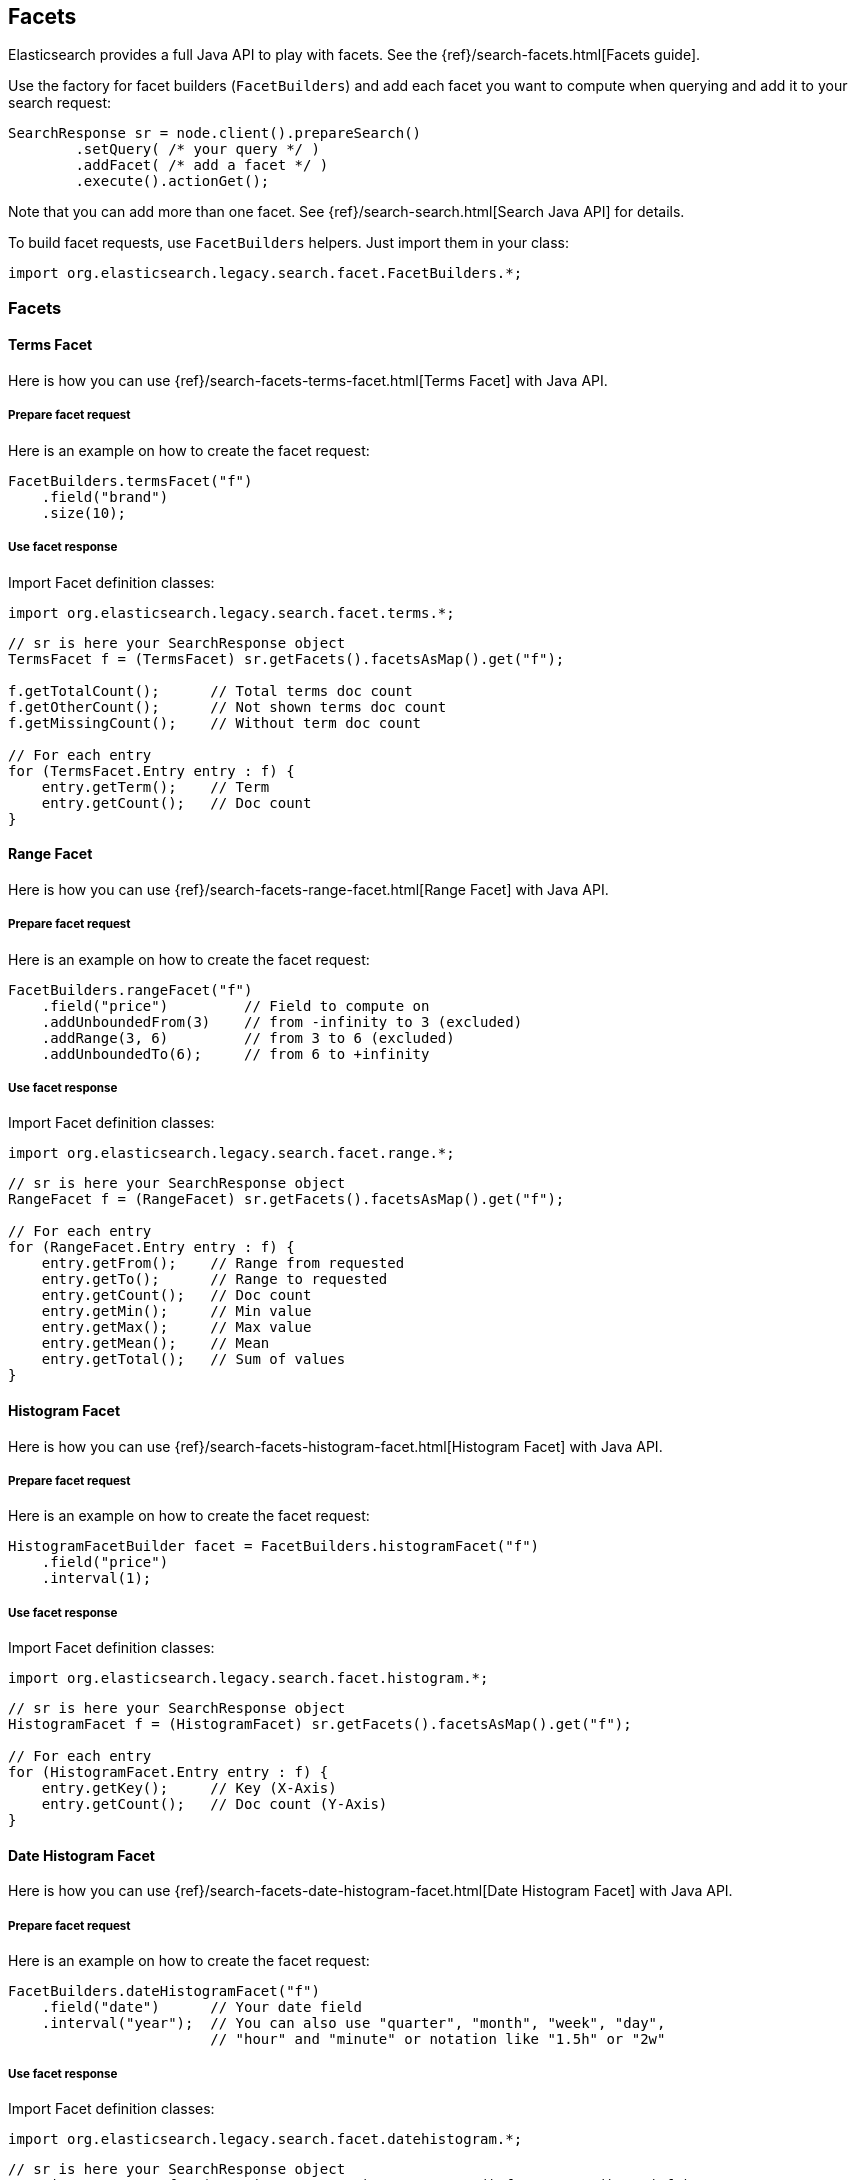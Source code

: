 [[java-facets]]
== Facets

Elasticsearch provides a full Java API to play with facets. See the
{ref}/search-facets.html[Facets guide].

Use the factory for facet builders (`FacetBuilders`) and add each facet
you want to compute when querying and add it to your search request:

[source,java]
--------------------------------------------------
SearchResponse sr = node.client().prepareSearch()
        .setQuery( /* your query */ )
        .addFacet( /* add a facet */ )
        .execute().actionGet();
--------------------------------------------------

Note that you can add more than one facet. See
{ref}/search-search.html[Search Java API] for details.

To build facet requests, use `FacetBuilders` helpers. Just import them
in your class:

[source,java]
--------------------------------------------------
import org.elasticsearch.legacy.search.facet.FacetBuilders.*;
--------------------------------------------------


=== Facets


[[java-facet-terms]]
==== Terms Facet

Here is how you can use
{ref}/search-facets-terms-facet.html[Terms Facet]
with Java API.


===== Prepare facet request

Here is an example on how to create the facet request:

[source,java]
--------------------------------------------------
FacetBuilders.termsFacet("f")
    .field("brand")
    .size(10);
--------------------------------------------------


===== Use facet response

Import Facet definition classes:

[source,java]
--------------------------------------------------
import org.elasticsearch.legacy.search.facet.terms.*;
--------------------------------------------------

[source,java]
--------------------------------------------------
// sr is here your SearchResponse object
TermsFacet f = (TermsFacet) sr.getFacets().facetsAsMap().get("f");

f.getTotalCount();      // Total terms doc count
f.getOtherCount();      // Not shown terms doc count
f.getMissingCount();    // Without term doc count

// For each entry
for (TermsFacet.Entry entry : f) {
    entry.getTerm();    // Term
    entry.getCount();   // Doc count
}
--------------------------------------------------


[[java-facet-range]]
==== Range Facet

Here is how you can use
{ref}/search-facets-range-facet.html[Range Facet]
with Java API.


===== Prepare facet request

Here is an example on how to create the facet request:

[source,java]
--------------------------------------------------
FacetBuilders.rangeFacet("f")
    .field("price")         // Field to compute on
    .addUnboundedFrom(3)    // from -infinity to 3 (excluded)
    .addRange(3, 6)         // from 3 to 6 (excluded)
    .addUnboundedTo(6);     // from 6 to +infinity
--------------------------------------------------


===== Use facet response

Import Facet definition classes:

[source,java]
--------------------------------------------------
import org.elasticsearch.legacy.search.facet.range.*;
--------------------------------------------------

[source,java]
--------------------------------------------------
// sr is here your SearchResponse object
RangeFacet f = (RangeFacet) sr.getFacets().facetsAsMap().get("f");

// For each entry
for (RangeFacet.Entry entry : f) {
    entry.getFrom();    // Range from requested
    entry.getTo();      // Range to requested
    entry.getCount();   // Doc count
    entry.getMin();     // Min value
    entry.getMax();     // Max value
    entry.getMean();    // Mean
    entry.getTotal();   // Sum of values
}
--------------------------------------------------


[[histogram]]
==== Histogram Facet

Here is how you can use
{ref}/search-facets-histogram-facet.html[Histogram
Facet] with Java API.


===== Prepare facet request

Here is an example on how to create the facet request:

[source,java]
--------------------------------------------------
HistogramFacetBuilder facet = FacetBuilders.histogramFacet("f")
    .field("price")
    .interval(1);
--------------------------------------------------


===== Use facet response

Import Facet definition classes:

[source,java]
--------------------------------------------------
import org.elasticsearch.legacy.search.facet.histogram.*;
--------------------------------------------------

[source,java]
--------------------------------------------------
// sr is here your SearchResponse object
HistogramFacet f = (HistogramFacet) sr.getFacets().facetsAsMap().get("f");

// For each entry
for (HistogramFacet.Entry entry : f) {
    entry.getKey();     // Key (X-Axis)
    entry.getCount();   // Doc count (Y-Axis)
}
--------------------------------------------------


[[date-histogram]]
==== Date Histogram Facet

Here is how you can use
{ref}/search-facets-date-histogram-facet.html[Date
Histogram Facet] with Java API.


===== Prepare facet request

Here is an example on how to create the facet request:

[source,java]
--------------------------------------------------
FacetBuilders.dateHistogramFacet("f")
    .field("date")      // Your date field
    .interval("year");  // You can also use "quarter", "month", "week", "day",
                        // "hour" and "minute" or notation like "1.5h" or "2w"
--------------------------------------------------


===== Use facet response

Import Facet definition classes:

[source,java]
--------------------------------------------------
import org.elasticsearch.legacy.search.facet.datehistogram.*;
--------------------------------------------------

[source,java]
--------------------------------------------------
// sr is here your SearchResponse object
DateHistogramFacet f = (DateHistogramFacet) sr.getFacets().facetsAsMap().get("f");

// For each entry
for (DateHistogramFacet.Entry entry : f) {
    entry.getTime();    // Date in ms since epoch (X-Axis)
    entry.getCount();   // Doc count (Y-Axis)
}
--------------------------------------------------


[[filter]]
==== Filter Facet (not facet filter)

Here is how you can use
{ref}/search-facets-filter-facet.html[Filter Facet]
with Java API.

If you are looking on how to apply a filter to a facet, have a look at
link:#facet-filter[facet filter] using Java API.


===== Prepare facet request

Here is an example on how to create the facet request:

[source,java]
--------------------------------------------------
FacetBuilders.filterFacet("f",
    FilterBuilders.termFilter("brand", "heineken"));    // Your Filter here
--------------------------------------------------

See <<query-dsl-filters,Filters>> to
learn how to build filters using Java.


===== Use facet response

Import Facet definition classes:

[source,java]
--------------------------------------------------
import org.elasticsearch.legacy.search.facet.filter.*;
--------------------------------------------------

[source,java]
--------------------------------------------------
// sr is here your SearchResponse object
FilterFacet f = (FilterFacet) sr.getFacets().facetsAsMap().get("f");

f.getCount();   // Number of docs that matched
--------------------------------------------------


[[query]]
==== Query Facet

Here is how you can use
{ref}/search-facets-query-facet.html[Query Facet]
with Java API.


===== Prepare facet request

Here is an example on how to create the facet request:

[source,java]
--------------------------------------------------
FacetBuilders.queryFacet("f",
    QueryBuilders.matchQuery("brand", "heineken"));
--------------------------------------------------


===== Use facet response

Import Facet definition classes:

[source,java]
--------------------------------------------------
import org.elasticsearch.legacy.search.facet.query.*;
--------------------------------------------------

[source,java]
--------------------------------------------------
// sr is here your SearchResponse object
QueryFacet f = (QueryFacet) sr.getFacets().facetsAsMap().get("f");

f.getCount();   // Number of docs that matched
--------------------------------------------------

See <<query-dsl-queries,Queries>> to
learn how to build queries using Java.


[[statistical]]
==== Statistical

Here is how you can use the
{ref}/search-facets-statistical-facet.html[Statistical
Facet] with Java API.


===== Prepare facet request

Here is an example on how to create the facet request:

[source,java]
--------------------------------------------------
FacetBuilders.statisticalFacet("f")
   .field("price");
--------------------------------------------------


===== Use facet response

Import Facet definition classes:

[source,java]
--------------------------------------------------
import org.elasticsearch.legacy.search.facet.statistical.*;
--------------------------------------------------

[source,java]
--------------------------------------------------
// sr is here your SearchResponse object
StatisticalFacet f = (StatisticalFacet) sr.getFacets().facetsAsMap().get("f");

f.getCount();           // Doc count
f.getMin();             // Min value
f.getMax();             // Max value
f.getMean();            // Mean
f.getTotal();           // Sum of values
f.getStdDeviation();    // Standard Deviation
f.getSumOfSquares();    // Sum of Squares
f.getVariance();        // Variance
--------------------------------------------------


[[terms-stats]]
==== Terms Stats Facet

Here is how you can use the
{ref}/search-facets-terms-stats-facet.html[Terms
Stats Facet] with Java API.


===== Prepare facet request

Here is an example on how to create the facet request:

[source,java]
--------------------------------------------------
FacetBuilders.termsStatsFacet("f")
    .keyField("brand")
    .valueField("price");
--------------------------------------------------


===== Use facet response

Import Facet definition classes:

[source,java]
--------------------------------------------------
import org.elasticsearch.legacy.search.facet.termsstats.*;
--------------------------------------------------

[source,java]
--------------------------------------------------
// sr is here your SearchResponse object
TermsStatsFacet f = (TermsStatsFacet) sr.getFacets().facetsAsMap().get("f");
f.getTotalCount();      // Total terms doc count
f.getOtherCount();      // Not shown terms doc count
f.getMissingCount();    // Without term doc count

// For each entry
for (TermsStatsFacet.Entry entry : f) {
    entry.getTerm();            // Term
    entry.getCount();           // Doc count
    entry.getMin();             // Min value
    entry.getMax();             // Max value
    entry.getMean();            // Mean
    entry.getTotal();           // Sum of values
}
--------------------------------------------------


[[geo-distance]]
==== Geo Distance Facet

Here is how you can use
the {ref}/search-facets-geo-distance-facet.html[Geo
Distance Facet] with Java API.


===== Prepare facet request

Here is an example on how to create the facet request:

[source,java]
--------------------------------------------------
FacetBuilders.geoDistanceFacet("f")
    .field("pin.location")              // Field containing coordinates we want to compare with
    .point(40, -70)                     // Point from where we start (0)
    .addUnboundedFrom(10)               // 0 to 10 km (excluded)
    .addRange(10, 20)                   // 10 to 20 km (excluded)
    .addRange(20, 100)                  // 20 to 100 km (excluded)
    .addUnboundedTo(100)                // from 100 km to infinity (and beyond ;-) )
    .unit(DistanceUnit.KILOMETERS);     // All distances are in kilometers. Can be MILES
--------------------------------------------------


===== Use facet response

Import Facet definition classes:

[source,java]
--------------------------------------------------
import org.elasticsearch.legacy.search.facet.geodistance.*;
--------------------------------------------------

[source,java]
--------------------------------------------------
// sr is here your SearchResponse object
GeoDistanceFacet f = (GeoDistanceFacet) sr.getFacets().facetsAsMap().get("f");

// For each entry
for (GeoDistanceFacet.Entry entry : f) {
    entry.getFrom();            // Distance from requested
    entry.getTo();              // Distance to requested
    entry.getCount();           // Doc count
    entry.getMin();             // Min value
    entry.getMax();             // Max value
    entry.getTotal();           // Sum of values
    entry.getMean();            // Mean
}
--------------------------------------------------


[[facet-filter]]
=== Facet filters (not Filter Facet)

By default, facets are applied on the query resultset whatever filters
exists or are.

If you need to compute facets with the same filters or even with other
filters, you can add the filter to any facet using
`AbstractFacetBuilder#facetFilter(FilterBuilder)` method:

[source,java]
--------------------------------------------------
FacetBuilders
    .termsFacet("f").field("brand") // Your facet
    .facetFilter( // Your filter here
        FilterBuilders.termFilter("colour", "pale")
    );
--------------------------------------------------

For example, you can reuse the same filter you created for your query:

[source,java]
--------------------------------------------------
// A common filter
FilterBuilder filter = FilterBuilders.termFilter("colour", "pale");

TermsFacetBuilder facet = FacetBuilders.termsFacet("f")
    .field("brand")
    .facetFilter(filter);                           // We apply it to the facet

SearchResponse sr = node.client().prepareSearch()
    .setQuery(QueryBuilders.matchAllQuery())
    .setFilter(filter)                              // We apply it to the query
    .addFacet(facet)
    .execute().actionGet();
--------------------------------------------------

See documentation on how to build
<<query-dsl-filters,Filters>>.


[[scope]]
=== Scope

By default, facets are computed within the query resultset. But, you can
compute facets from all documents in the index whatever the query is,
using `global` parameter:

[source,java]
--------------------------------------------------
TermsFacetBuilder facet = FacetBuilders.termsFacet("f")
    .field("brand")
    .global(true);
--------------------------------------------------
